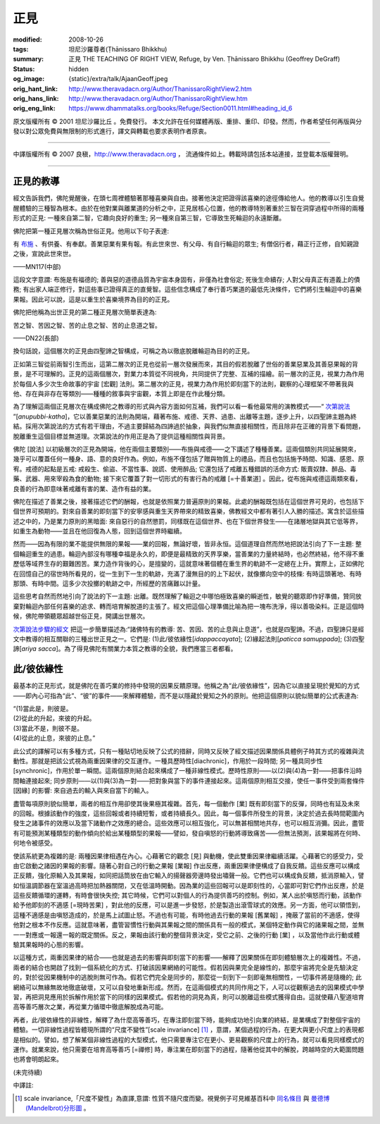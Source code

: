 正見
====

:modified: 2008-10-26
:tags: 坦尼沙羅尊者(Ṭhānissaro Bhikkhu)
:summary: 正見
          THE TEACHING OF RIGHT VIEW,
          Refuge,
          by Ven. Ṭhānissaro Bhikkhu (Geoffrey DeGraff)
:status: hidden
:og_image: {static}/extra/talk/Ajaan\ Geoff.jpeg
:orig_hant_link: http://www.theravadacn.org/Author/ThanissaroRightView2.htm
:orig_hans_link: http://www.theravadacn.org/Author/ThanissaroRightView.htm
:orig_eng_link: https://www.dhammatalks.org/books/Refuge/Section0011.html#heading_id_6


.. role:: small
   :class: is-size-7


.. raw:: html

   <div class="columns">
     <div class="column has-background-grey-lighter is-two-thirds">

.. raw:: html

   <div class="container has-text-centered">
     <p class="title is-2">正見</p>
     (節譯自《以善巧業為依止》)
     <br>
     [作者]坦尼沙羅尊者
     <br>
     [中譯]良稹
     <br>
     <strong>
       THE TEACHING OF RIGHT VIEW
       <br>
       by Ven. Ṭhānissaro Bhikkhu (Geoffrey DeGraff)
     </strong>
   </div>

.. raw:: html

   </div>
   <div class="column has-background-light">

原文版權所有 © 2001 坦尼沙羅比丘 。免費發行。 本文允許在任何媒體再版、重排、重印、印發。然而，作者希望任何再版與分發以對公眾免費與無限制的形式進行，譯文與轉載也要求表明作者原衷。

----

中譯版權所有 © 2007 良稹，http://www.theravadacn.org ， 流通條件如上。轉載時請包括本站連接，並登載本版權聲明。

.. raw:: html

   </div>
   </div>

----

正見的教導
++++++++++

經文告訴我們，佛陀覺醒後，在頭七周裡體驗著那種喜樂與自由。接著他決定把證得該喜樂的途徑傳給他人。他的教導以引生自覺醒體驗的三種智為根本。由於在他對業與離業道的分析之中，正見居核心位置，他的教導特別著重於三智在洞穿過程中所得的兩種形式的正見: 一種來自第二智，它趣向良好的重生; 另一種來自第三智，它導致生死輪迴的永遠斷離。

佛陀把第一種正見層次稱為世俗正見。他用以下句子表達:

.. container:: notification

   有 `布施`_ 、有供養、有奉獻。善業惡業有果有報。有此世來世、有父母、有自行輪迴的眾生; 有僧侶行者，藉正行正修，自知親證之後，宣說此世來世。

   .. container:: has-text-right

      ——MN117(中部)

.. _布施: http://www.theravadacn.org/Refuge/Dana_caga.htm
.. TODO: replace 布施 link

這段文字意謂: 布施是有福德的; 善與惡的道德品質為宇宙本身固有，非僅為社會俗定; 死後生命續存; 人對父母真正有道義上的債務; 有出家人端正修行，對這些事已證得真正的直覺智。這些信念構成了奉行善巧業道的最低先決條件，它們將引生輪迴中的喜樂果報。因此可以說，這是以重生於喜樂境界為目的的正見。

佛陀把他稱為出世正見的第二種正見層次簡單表達為:

.. container:: notification

   苦之智、苦因之智、苦的止息之智、苦的止息道之智。

   .. container:: has-text-right

      ——DN22(長部)

換句話說，這個層次的正見由四聖諦之智構成，可稱之為以徹底脫離輪迴為目的的正見。

正如第三智從前兩智引生而出，這第二層次的正見也從前一層次發展而來，其目的假若脫離了世俗的善業惡業及其善惡果報的背景，是不可理解的。正見的這兩個層次，對業力本質從不同視角，共同提供了完整、互補的描繪。前一層次的正見，視業力為作用於每個人多少次生命故事的宇宙 :small:`[宏觀]` 法則。第二層次的正見，視業力為作用於即刻當下的法則，觀察的心理框架不帶著我與他、存在與非存在等類別——種種的敘事與宇宙觀，本質上即是在作此種分類。

為了理解這兩個正見層次在構成佛陀之教導的形式與內容方面如何互補，我們可以看一看他最常用的演教模式——“ `次第說法`_ ”[*anupubbi-katha*]，它以善業惡業的法則為開端，藉著布施、戒德、天界、過患、出離等主題，逐步上升，以四聖諦主題為終結。採用次第說法的方式有若干理由，不過主要歸結為四諦過於抽象，與我們似無直接相關性，而且除非在正確的背景下看問題，脫離重生這個目標並無道理。次第說法的作用正是為了提供這種相關性與背景。

.. _次第說法: http://www.theravadacn.org/Gradual.htm
.. TODO: replace 次第說法 link

佛陀 :small:`[說法]` 以初級層次的正見為開端，他在兩個主要類別——布施與戒德——之下講述了種種善業。這兩個類別共同延展開來，幾乎可以覆蓋任何一種身、語、意的良好作為。例如，布施不僅包括了贈與物質上的禮品，而且也包括施予時間、知識、感恩、原宥。戒德的起點是五戒: 戒殺生、偷盜、不當性事、說謊、使用醉品; 它還包括了戒離五種錯誤的活命方式: 販賣奴隸、醉品、毒藥、武器、用來宰殺為食的動物; 接下來它覆蓋了對一切形式的有害行為的戒離 :small:`[=十善業道]` 。因此，從布施與戒德這兩類來看，良善的行為即意味著戒離有害的業、造作有益的業。

佛陀在描述了善業之後，接著描述它們的酬報，也就是依照業力普遍原則的果報。此處的酬報既包括在這個世界可見的，也包括下個世界可預期的。對來自善業的即刻當下的安寧感與重生天界帶來的精致喜樂，佛教經文中都有著引人入勝的描述。寓含於這些描述之中的，乃是業力原則的黑暗面: 來自惡行的自然懲罰，同樣既在這個世界、也在下個世界發生——在諸層地獄與其它低等界，如重生為動物——並且在他回復為人態，回到這個世界時繼續。

然而——因為有限的業不能提供無限的果報——業的回報，無論好壞，皆非永恒。這個道理自然而然地把說法引向了下一主題: 整個輪迴重生的過患。輪迴內部沒有哪種幸福是永久的，即便是最精致的天界享樂，當善業的力量終結時，也必然終結，他不得不重歷低等域界生存的艱難困苦。業力造作背後的心，是擅變的，這就意味著個體在重生界的軌跡不一定總在上升。實際上，正如佛陀在回憶自己的宿世時所看見的，從一生到下一生的軌跡，充滿了漫無目的的上下起伏，就像擲向空中的枝條: 有時這頭著地、有時那頭、有時中間。這多少次投擲的軌跡之中，所經歷的苦痛難以計量。

這些思考自然而然地引向了說法的下一主題: 出離。既然理解了輪迴之中哪怕極致喜樂的瞬逝性，敏覺的聽眾即作好準備，贊同放棄對輪迴內部任何喜樂的追求、轉而培育解脫道的主張了。經文把這個心理準備比喻為把一塊布洗淨，得以善吸染料。正是這個時候，佛陀帶領聽眾超越世俗正見，開講出世層次。

`次第說法步驟的經文`_ 把這一步簡單描述為:“諸佛特有的教導: 苦、苦因、苦的止息與止息道”，也就是四聖諦。不過，四聖諦只是經文中教導的相互關聯的三種出世正見之一。它們是: (1)此/彼依緣性[*idappaccayata*]; (2)緣起法則[*paticca samuppada*]; (3)四聖諦[*ariya sacca*]。為了得見佛陀有關業力本質之教導的全貌，我們應當三者都看。

.. _次第說法步驟的經文: http://www.theravadacn.org/Sutta/Kutthi.htm
.. TODO: replace 次第說法步驟的經文 link

此/彼依緣性
+++++++++++

最基本的正見形式，就是佛陀在善巧業的修持中發現的因果反饋原理。他稱之為“此/彼依緣性”，因為它以直接呈現於覺知的方式——即內心可指為“此”、“彼”的事件——來解釋體驗，而不是以隱藏於覺知之外的原則。他把這個原則以貌似簡單的公式表達為:

.. container:: notification

   | “(1)當此是，則彼是。
   | (2)從此的升起，來彼的升起。
   | (3)當此不是，則彼不是。
   | (4)從此的止息，來彼的止息。”

此公式的譯解可以有多種方式，只有一種貼切地反映了公式的措辭，同時又反映了經文描述因果關係具體例子時其方式的複雜與流動性。那就是把該公式視為兩重因果律的交互運作。一種具歷時性[diachronic]，作用於一段時間; 另一種具同步性[synchronic]，作用於單一瞬間。這兩個原則結合起來構成了一種非線性模式。歷時性原則——以(2)與(4)為一對——把事件沿時間軸連接起來; 同步原則——以(1)與(3)為一對——把對象與當下的事件連接起來。這兩個原則相互交接，使任一事件受到兩套條件 :small:`[因緣]` 的影響: 來自過去的輸入與來自當下的輸入。

盡管每項原則貌似簡單，兩者的相互作用卻使其後果極其複雜。首先，每一個動作 :small:`[業]` 既有即刻當下的反彈，同時也有延及未來的回報。根據該動作的強度，這些回報或者持續短暫，或者持續長久。因此，每一個事件所發生的背景，決定於過去長時間範圍內發生之諸事件的效應以及當下諸動作之效應的總合。這些效應可以相互強化，可以無甚相關地共存，也可以相互消彌。因此，盡管有可能預測某種類型的動作傾向於給出某種類型的果報——譬如，發自嗔怒的行動將導致痛苦——但無法預測，該果報將在何時、何地令被感受。

使該系統更為複雜的是: 兩種因果律相遇在內心。心藉著它的觀念 :small:`[見]` 與動機，使此雙重因果律繼續活躍。心藉著它的感受力，受由它啟動之諸因的果報的影響。隨著心對自己的行動之果報 :small:`[業報]` 作出反應，兩重因果律便構成了自我反饋。這些反應可以構成正反饋，強化原輸入及其果報，如同把話筒放在由它輸入的揚聲器旁邊時發出嘯聲一般。它們也可以構成負反饋，抵消原輸入，譬如恒溫調節器在室溫過高時把加熱器關閉，又在低溫時開動。因為業的這些回報可以是即刻性的，心當即可對它們作出反應，於是這些反饋循環的運轉，有時會很快失控; 其它時候，它們可以對個人的行為提供善巧的控制。例如，某人出於嗔怒而行動，該動作給予他即刻的不適感 :small:`[=現時苦果]` ，對此他的反應，可以是進一步發怒，於是製造出滾雪球式的效應。另一方面，他可以領悟到，這種不適感是由嗔怒造成的，於是馬上試圖止怒。不過也有可能，有時他過去行動的果報 :small:`[舊業報]` ，掩蔽了當前的不適感，使得他對之根本不作反應。這就意味著，盡管習慣性行動與其果報之間的關係具有一般的模式，某個特定動作與它的諸果報之間，並無一一對應或一報還一報的既定關係。反之，果報由該行動的整個背景決定，受它之前、之後的行動 :small:`[業]` ，以及當他作此行動或體驗其果報時的心態的影響。

以這種方式，兩重因果律的結合——也就是過去的影響與即刻當下的影響——解釋了因果關係在即刻體驗層次上的複雜性。不過，兩者的結合也開啟了找到一個系統化的方式、打破該因果網絡的可能性。假若因與果完全是線性的，那麼宇宙將完全是先驗決定的，對於從因果機制中的逃脫則無可作為。假若它們完全是同步的，那麼從一刻到下一刻即毫無相關性，一切事件將是隨機的; 此網絡可以無緣無故地徹底破壞，又可以自發地重新形成。然而，在這兩個模式的共同作用之下，人可以從觀察過去的因果模式中學習，再把洞見應用於拆解作用於當下的同樣的因果模式。假若他的洞見為真，則可以脫離這些模式獲得自由。這就使藉八聖道培育高等善巧層次之業，再從業力循環中徹底解脫成為可能。

再者，此/彼依緣性的非線性，解釋了為什麼高等善巧，在專注即刻當下時，能夠成功地引向業的終結，是業構成了對整個宇宙的體驗。一切非線性過程皆體現所謂的“尺度不變性”[scale invariance] [1]_ ，意謂，某個過程的行為，在更大與更小尺度上的表現都是相似的。譬如，想了解某個非線性過程的大型模式，他只需要專注它在更小、更易觀察的尺度上的行為，就可以看見同樣模式的運作。就業來說，他只需要在培育高等善巧 :small:`[=禪修]` 時，專注業在即刻當下的過程，隨著他從其中的解脫，跨越時空的大範圍問題也將會明朗起來。

(未完待續)

中譯註:

.. [1] scale invariance,「尺度不變性」為直譯,意謂: 性質不隨尺度而變。視覺例子可見維基百科中 `同名條目 <http://en.wikipedia.org/wiki/Scale_invariance>`_ 與 `曼德博 (Mandelbrot)分形圖 <https://en.wikipedia.org/wiki/Benoit_Mandelbrot>`_ 。
